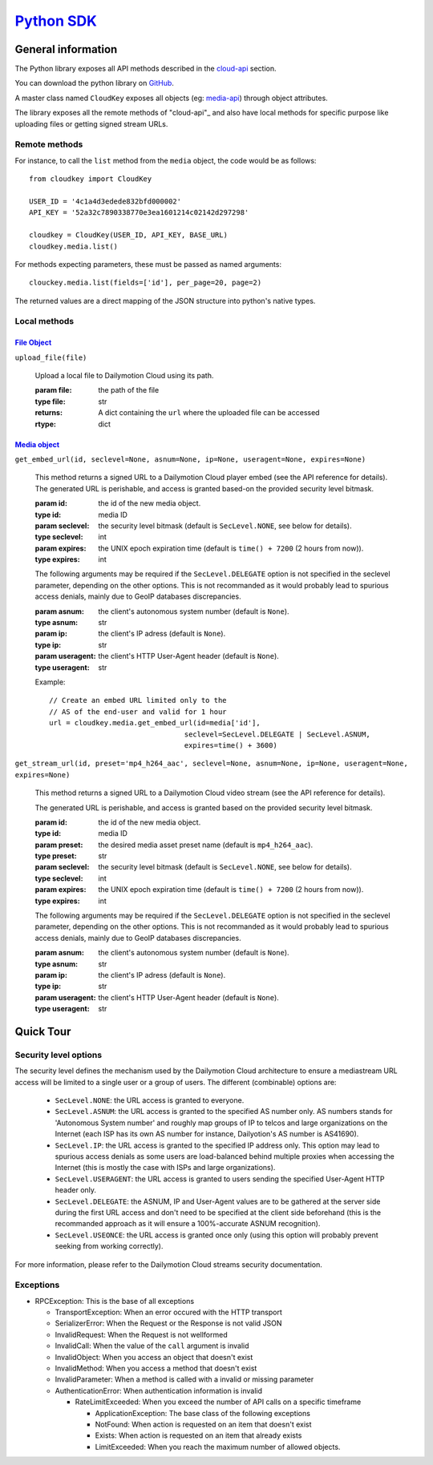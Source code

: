 .. _Python SDK: http://www.dmcloud.net/doc/api/python-sdk.html
.. _cloud-api: http://www.dmcloud.net/doc/api/
.. _media-api: http://www.dmcloud.net/doc/api/cloud-api.html#media-api
.. _Media Object: http://www.dmcloud.net/doc/api/cloud-api.html#media-api
.. _File Object: http://www.dmcloud.net/doc/api/cloud-api.html#file-api


*************
`Python SDK`_
*************

General information
===================

The Python library exposes all API methods described in the
`cloud-api`_ section.

You can download the python library on
`GitHub <http://github.com/dailymotion/cloudkey-py>`_.

A master class named ``CloudKey`` exposes all objects (eg: media-api_)
through object attributes.

The library exposes all the remote methods of "cloud-api"_ and also have
local methods for specific purpose like uploading files or getting signed
stream URLs.

Remote methods
--------------

For instance, to call the ``list`` method from the ``media`` object, the
code would be as follows::

  from cloudkey import CloudKey

  USER_ID = '4c1a4d3edede832bfd000002'
  API_KEY = '52a32c7890338770e3ea1601214c02142d297298'

  cloudkey = CloudKey(USER_ID, API_KEY, BASE_URL)
  cloudkey.media.list()

For methods expecting parameters, these must be passed as named arguments::

  clouckey.media.list(fields=['id'], per_page=20, page=2)

The returned values are a direct mapping of the JSON structure into python's
native types.

Local methods
-------------

`File Object`_
^^^^^^^^^^^^^^^

``upload_file(file)``

  Upload a local file to Dailymotion Cloud using its path.

  :param file: the path of the file
  :type file: str
  :returns: A dict containing the ``url`` where the uploaded file can be accessed
  :rtype: dict


`Media object`_
^^^^^^^^^^^^^^^

``get_embed_url(id, seclevel=None, asnum=None, ip=None, useragent=None, expires=None)``

  This method returns a signed URL to a Dailymotion Cloud player embed
  (see the API reference for details).
  The generated URL is perishable, and access is granted based-on the
  provided security level bitmask.

  :param id: the id of the new media object.
  :type id: media ID
  :param seclevel: the security level bitmask
    (default is ``SecLevel.NONE``, see below for details).
  :type seclevel: int
  :param expires: the UNIX epoch expiration time
    (default is ``time() + 7200`` (2 hours from now)).
  :type expires: int

  The following arguments may be required if the ``SecLevel.DELEGATE``
  option is not specified in the seclevel parameter, depending on the other
  options. This is not recommanded as it would probably lead to spurious
  access denials, mainly due to GeoIP databases discrepancies.

  :param asnum: the client's autonomous system number (default is ``None``).
  :type asnum: str
  :param ip: the client's IP adress (default is ``None``).
  :type ip: str
  :param useragent: the client's HTTP User-Agent header (default is ``None``).
  :type useragent: str

  Example::

    // Create an embed URL limited only to the
    // AS of the end-user and valid for 1 hour
    url = cloudkey.media.get_embed_url(id=media['id'],
                                    seclevel=SecLevel.DELEGATE | SecLevel.ASNUM,
                                    expires=time() + 3600)

``get_stream_url(id, preset='mp4_h264_aac', seclevel=None,
asnum=None, ip=None, useragent=None, expires=None)``

  This method returns a signed URL to a Dailymotion Cloud video stream
  (see the API reference for details).

  The generated URL is perishable, and access is granted
  based on the provided security level bitmask.

  :param id: the id of the new media object.
  :type id: media ID
  :param preset: the desired media asset preset name
    (default is ``mp4_h264_aac``).
  :type preset: str
  :param seclevel: the security level bitmask
    (default is ``SecLevel.NONE``, see below for details).
  :type seclevel: int
  :param expires: the UNIX epoch expiration time
    (default is ``time() + 7200`` (2 hours from now)).
  :type expires: int

  The following arguments may be required if the ``SecLevel.DELEGATE``
  option is not specified in the seclevel parameter, depending on the other
  options. This is not recommanded as it would probably lead to spurious
  access denials, mainly due to GeoIP databases discrepancies.

  :param asnum: the client's autonomous system number (default is ``None``).
  :type asnum: str
  :param ip: the client's IP adress (default is ``None``).
  :type ip: str
  :param useragent: the client's HTTP User-Agent header (default is ``None``).
  :type useragent: str


Quick Tour
==========


Security level options
-----------------------

The security level defines the mechanism used by the Dailymotion Cloud
architecture to ensure a mediastream URL access will be limited to a single
user or a group of users. The different (combinable) options are:

  - ``SecLevel.NONE``: the URL access is granted to everyone.
  - ``SecLevel.ASNUM``: the URL access is granted to the specified
    AS number only. AS numbers stands for 'Autonomous System number'
    and roughly map groups of IP to telcos and large organizations
    on the Internet (each ISP has its own AS number for instance,
    Dailyotion's AS number is AS41690).
  - ``SecLevel.IP``: the URL access is granted to the specified IP address
    only. This option may lead to spurious access denials as some
    users are load-balanced behind multiple proxies when accessing
    the Internet (this is mostly the case with ISPs and large
    organizations).
  - ``SecLevel.USERAGENT``: the URL access is granted to users
    sending the specified User-Agent HTTP header only.
  - ``SecLevel.DELEGATE``: the ASNUM, IP and User-Agent values
    are to be gathered at the server side during the first URL
    access and don't need to be specified at the client side
    beforehand (this is the recommanded approach as it will
    ensure a 100%-accurate ASNUM recognition).
  - ``SecLevel.USEONCE``: the URL access is granted once only
    (using this option will probably prevent seeking from working correctly).

For more information, please refer to the Dailymotion Cloud
streams security documentation.

Exceptions
----------

* RPCException: This is the base of all exceptions

  * TransportException: When an error occured with the HTTP transport
  * SerializerError: When the Request or the Response is not valid JSON
  * InvalidRequest: When the Request is not wellformed
  * InvalidCall: When the value of the ``call`` argument is invalid
  * InvalidObject: When you access an object that doesn't exist
  * InvalidMethod: When you access a method that doesn't exist
  * InvalidParameter: When a method is called with a invalid or missing parameter
  * AuthenticationError: When authentication information is invalid

    * RateLimitExceeded: When you exceed the number of API calls on
      a specific timeframe

      * ApplicationException: The base class of the following exceptions
      * NotFound: When action is requested on an item that doesn't exist
      * Exists: When action is requested on an item that already exists
      * LimitExceeded: When you reach the maximum number of allowed objects.
